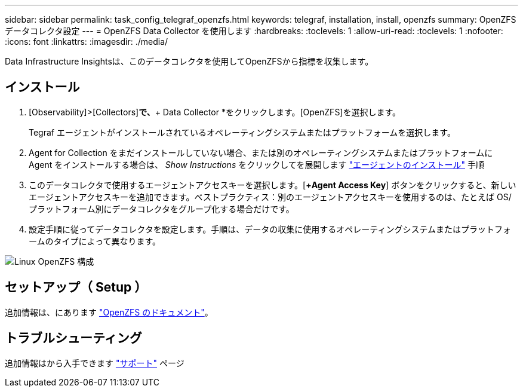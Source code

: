 ---
sidebar: sidebar 
permalink: task_config_telegraf_openzfs.html 
keywords: telegraf, installation, install, openzfs 
summary: OpenZFS データコレクタ設定 
---
= OpenZFS Data Collector を使用します
:hardbreaks:
:toclevels: 1
:allow-uri-read: 
:toclevels: 1
:nofooter: 
:icons: font
:linkattrs: 
:imagesdir: ./media/


[role="lead"]
Data Infrastructure Insightsは、このデータコレクタを使用してOpenZFSから指標を収集します。



== インストール

. [Observability]>[Collectors]*で、*+ Data Collector *をクリックします。[OpenZFS]を選択します。
+
Tegraf エージェントがインストールされているオペレーティングシステムまたはプラットフォームを選択します。

. Agent for Collection をまだインストールしていない場合、または別のオペレーティングシステムまたはプラットフォームに Agent をインストールする場合は、 _Show Instructions_ をクリックしてを展開します link:task_config_telegraf_agent.html["エージェントのインストール"] 手順
. このデータコレクタで使用するエージェントアクセスキーを選択します。[*+Agent Access Key*] ボタンをクリックすると、新しいエージェントアクセスキーを追加できます。ベストプラクティス：別のエージェントアクセスキーを使用するのは、たとえば OS/ プラットフォーム別にデータコレクタをグループ化する場合だけです。
. 設定手順に従ってデータコレクタを設定します。手順は、データの収集に使用するオペレーティングシステムまたはプラットフォームのタイプによって異なります。


image:OpenZFSDCConfigLinux.png["Linux OpenZFS 構成"]



== セットアップ（ Setup ）

追加情報は、にあります link:http://open-zfs.org/wiki/Documentation["OpenZFS のドキュメント"]。



== トラブルシューティング

追加情報はから入手できます link:concept_requesting_support.html["サポート"] ページ
